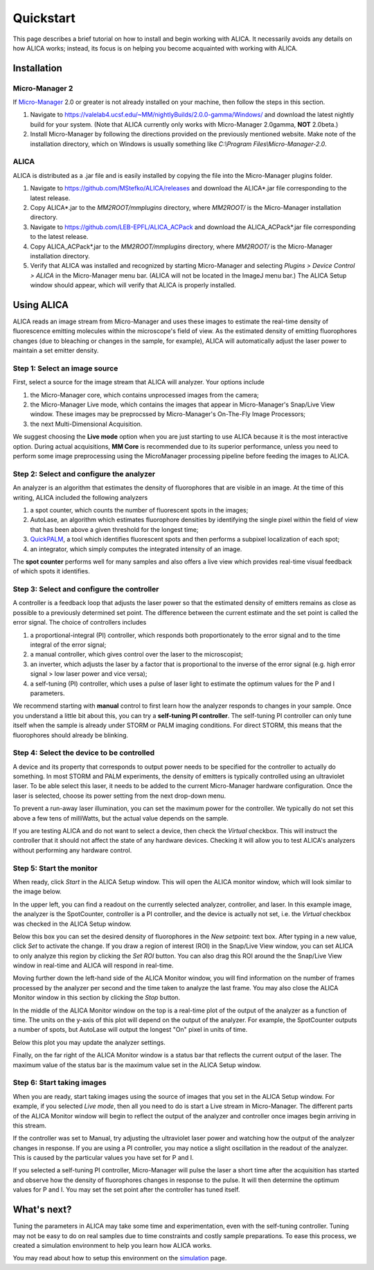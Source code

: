 Quickstart
==========

This page describes a brief tutorial on how to install and begin
working with ALICA. It necessarily avoids any details on how ALICA
works; instead, its focus is on helping you become acquainted with
working with ALICA.

Installation
++++++++++++

Micro-Manager 2
---------------

If `Micro-Manager`_ 2.0 or greater is not already installed on your
machine, then follow the steps in this section.

1. Navigate to
   https://valelab4.ucsf.edu/~MM/nightlyBuilds/2.0.0-gamma/Windows/
   and download the latest nightly build for your system. (Note that
   ALICA currently only works with Micro-Manager 2.0gamma, **NOT**
   2.0beta.)
2. Install Micro-Manager by following the directions provided on the
   previously mentioned website. Make note of the installation
   directory, which on Windows is usually something like *C:\\Program
   Files\\Micro-Manager-2.0*.

.. _Micro-Manager: https://www.micro-manager.org/wiki/Version_2.0

ALICA
-----

ALICA is distributed as a .jar file and is easily installed by copying
the file into the Micro-Manager plugins folder.

1. Navigate to https://github.com/MStefko/ALICA/releases and download
   the ALICA*.jar file corresponding to the latest release.
2. Copy ALICA*.jar to the *MM2ROOT/mmplugins* directory, where
   *MM2ROOT/* is the Micro-Manager installation directory.
3. Navigate to https://github.com/LEB-EPFL/ALICA_ACPack and download
   the ALICA_ACPack*.jar file corresponding to the latest release.
4. Copy ALICA_ACPack*.jar to the *MM2ROOT/mmplugins* directory, where
   *MM2ROOT/* is the Micro-Manager installation directory.
5. Verify that ALICA was installed and recognized by starting
   Micro-Manager and selecting *Plugins > Device Control > ALICA* in
   the Micro-Manager menu bar. (ALICA will not be located in the
   ImageJ menu bar.) The ALICA Setup window should appear, which will
   verify that ALICA is properly installed.

.. image:: _images/alica_setup_default.png
   :alt: An example of the ALICA setup window that will appear if
         ALICA was properly installed.
   :align: center
   :scale: 75%

Using ALICA
+++++++++++

ALICA reads an image stream from Micro-Manager and uses these images
to estimate the real-time density of fluorescence emitting molecules
within the microscope's field of view. As the estimated density of
emitting fluorophores changes (due to bleaching or changes in the
sample, for example), ALICA will automatically adjust the laser power
to maintain a set emitter density.

Step 1: Select an image source
------------------------------

First, select a source for the image stream that ALICA will
analyzer. Your options include

1. the Micro-Manager core, which contains unprocessed images from the
   camera;
2. the Micro-Manager Live mode, which contains the images that appear
   in Micro-Manager's Snap/Live View window. These images may be
   preprocssed by Micro-Manager's On-The-Fly Image Processors;
3. the next Multi-Dimensional Acquisition.

We suggest choosing the **Live mode** option when you are just
starting to use ALICA because it is the most interactive option.
During actual acquisitions, **MM Core** is recommended due 
to its superior performance, unless you need
to perform some image preprocessing using the MicroManager
processing pipeline before feeding the images to ALICA.

.. image:: _images/alica_setup_imagesource.png
   :alt: Select the source of the image stream.
   :align: center
   :scale: 40%

Step 2: Select and configure the analyzer
-----------------------------------------

An analyzer is an algorithm that estimates the density of fluorophores
that are visible in an image. At the time of this writing, ALICA
included the following analyzers

1. a spot counter, which counts the number of fluorescent spots in the
   images;
2. AutoLase, an algorithm which estimates fluorophore densities by
   identifying the single pixel within the field of view that has been
   above a given threshold for the longest time;
3. `QuickPALM`_, a tool which identifies fluorescent spots and then
   performs a subpixel localization of each spot;
4. an integrator, which simply computes the integrated intensity of an
   image.

The **spot counter** performs well for many samples and also offers a
live view which provides real-time visual feedback of which spots it
identifies.

.. image:: _images/alica_setup_analyzer.png
   :alt: The region of the setup window for selecting and configuring
         the analyzer.
   :align: center
   :scale: 40%

Step 3: Select and configure the controller
-------------------------------------------

A controller is a feedback loop that adjusts the laser power so that
the estimated density of emitters remains as close as possible to a
previously determined set point. The difference between the current
estimate and the set point is called the error signal. The choice of
controllers includes

1. a proportional-integral (PI) controller, which responds both
   proportionately to the error signal and to the time integral of the
   error signal;
2. a manual controller, which gives control over the laser to the
   microscopist;
3. an inverter, which adjusts the laser by a factor that is
   proportional to the inverse of the error signal (e.g. high error
   signal > low laser power and vice versa);
4. a self-tuning (PI) controller, which uses a pulse of laser light to
   estimate the optimum values for the P and I parameters.

We recommend starting with **manual** control to first learn how the
analyzer responds to changes in your sample. Once you understand a
little bit about this, you can try a **self-tuning PI
controller**. The self-tuning PI controller can only tune itself when
the sample is already under STORM or PALM imaging conditions. For
direct STORM, this means that the fluorophores should already be
blinking.

.. image:: _images/alica_setup_controller.png
   :alt: The region of the setup window for selecting and configuring
         the controller.
   :align: center
   :scale: 40%

Step 4: Select the device to be controlled
------------------------------------------

A device and its property that corresponds to output power needs to be
specified for the controller to actually do something. In most STORM
and PALM experiments, the density of emitters is typically controlled
using an ultraviolet laser. To be able select this laser, it needs to
be added to the current Micro-Manager hardware configuration. Once the
laser is selected, choose its power setting from the next drop-down
menu.

To prevent a run-away laser illumination, you can set the maximum
power for the controller. We typically do not set this above a few
tens of milliWatts, but the actual value depends on the sample.

If you are testing ALICA and do not want to select a device, then
check the *Virtual* checkbox. This will instruct the controller that
it should not affect the state of any hardware devices. Checking it
will allow you to test ALICA's analyzers without performing any
hardware control.

.. image:: _images/alica_setup_device.png
   :alt: The region of the setup window for selecting and configuring
         the laser device.
   :align: center
   :scale: 40%

Step 5: Start the monitor
-------------------------

When ready, click *Start* in the ALICA Setup window. This will open
the ALICA monitor window, which will look similar to the image below.

.. image:: _images/alica_monitor_window.png
   :alt: The ALICA Monitor window
   :align: center
   :scale: 80%

In the upper left, you can find a readout on the currently selected
analyzer, controller, and laser. In this example image, the analyzer
is the SpotCounter, controller is a PI controller, and the device is
actually not set, i.e. the *Virtual* checkbox was checked in the ALICA
Setup window.

Below this box you can set the desired density of fluorophores in the
*New setpoint:* text box. After typing in a new value, click *Set* to
activate the change. If you draw a region of interest (ROI) in the
Snap/Live View window, you can set ALICA to only analyze this region
by clicking the *Set ROI* button. You can also drag this ROI around
the the Snap/Live View window in real-time and ALICA will respond in
real-time.

Moving further down the left-hand side of the ALICA Monitor window,
you will find information on the number of frames processed by the
analyzer per second and the time taken to analyze the last frame. You
may also close the ALICA Monitor window in this section by clicking
the *Stop* button.

In the middle of the ALICA Monitor window on the top is a real-time
plot of the output of the analyzer as a function of time. The units on
the y-axis of this plot will depend on the output of the analyzer. For
example, the SpotCounter outputs a number of spots, but AutoLase will
output the longest "On" pixel in units of time.

Below this plot you may update the analyzer settings.

Finally, on the far right of the ALICA Monitor window is a status bar
that reflects the current output of the laser. The maximum value of
the status bar is the maximum value set in the ALICA Setup window.

Step 6: Start taking images
---------------------------

When you are ready, start taking images using the source of images
that you set in the ALICA Setup window. For example, if you selected
*Live mode*, then all you need to do is start a Live stream in
Micro-Manager. The different parts of the ALICA Monitor window will
begin to reflect the output of the analyzer and controller once images
begin arriving in this stream.

If the controller was set to Manual, try adjusting the ultraviolet
laser power and watching how the output of the analyzer changes in
response. If you are using a PI controller, you may notice a slight
oscillation in the readout of the analyzer. This is caused by the
particular values you have set for P and I.

If you selected a self-tuning PI controller, Micro-Manager will pulse
the laser a short time after the acquisition has started and observe
how the density of fluorophores changes in response to the pulse. It
will then determine the optimum values for P and I. You may set the
set point after the controller has tuned itself.

.. image:: _images/alica_desktop_example.png
   :alt: Example of ALICA running during an image acquisition.
   :align: center

What's next?
++++++++++++

Tuning the parameters in ALICA may take some time and experimentation,
even with the self-tuning controller. Tuning may not be easy to do on
real samples due to time constraints and costly sample
preparations. To ease this process, we created a simulation
environment to help you learn how ALICA works.

You may read about how to setup this environment on the `simulation
<simulation.html>`_ page.

.. _QuickPALM: http://imagej.net/QuickPALM
